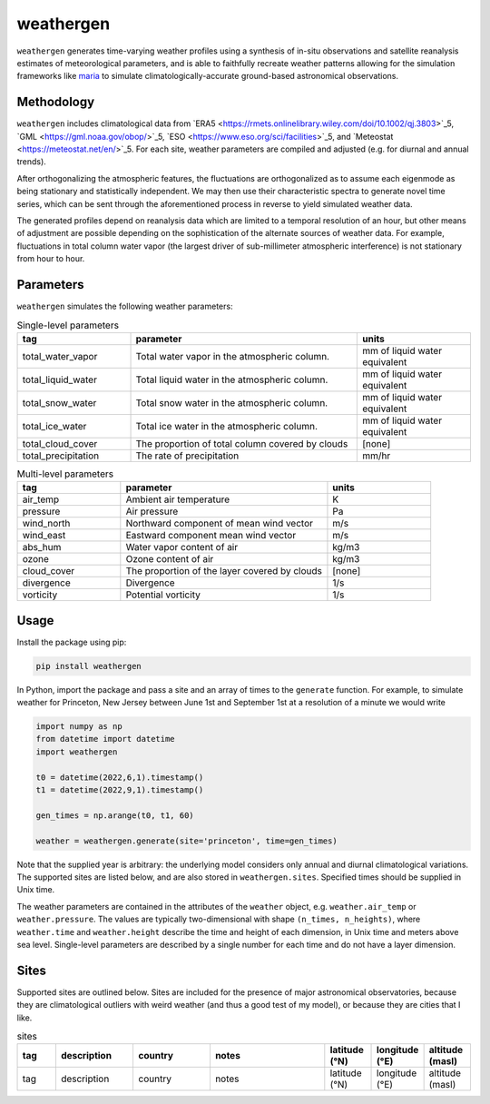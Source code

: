 weathergen
==========

``weathergen`` generates time-varying weather profiles using a synthesis of in-situ observations and satellite reanalysis estimates of meteorological parameters, and is able to faithfully recreate weather patterns allowing for the simulation frameworks like `maria <https://github.com/thomaswmorris/maria>`_ to simulate climatologically-accurate ground-based astronomical observations.

Methodology
-----------

``weathergen`` includes climatological data from `ERA5 <https://rmets.onlinelibrary.wiley.com/doi/10.1002/qj.3803>`_5, `GML <https://gml.noaa.gov/obop/>`_5, `ESO <https://www.eso.org/sci/facilities>`_5, and `Meteostat <https://meteostat.net/en/>`_5. For each site, weather parameters are compiled and adjusted (e.g. for diurnal and annual trends). 

After orthogonalizing the atmospheric features, the fluctuations are orthogonalized as to assume each eigenmode as being stationary and statistically independent. We may then use their characteristic spectra to generate novel time series, which can be sent through the aforementioned process in reverse to yield simulated weather data. 

The generated profiles depend on reanalysis data which are limited to a temporal resolution of an hour, but other means of adjustment are possible depending on the sophistication of the alternate sources of weather data. For example, fluctuations in total column water vapor (the largest driver of sub-millimeter atmospheric interference) is not stationary from hour to hour.

Parameters
----------

``weathergen`` simulates the following weather parameters:

.. list-table:: Single-level parameters
   :widths: 25 50 25
   :header-rows: 1

   * - tag
     - parameter
     - units
   * - total_water_vapor
     - Total water vapor in the atmospheric column.
     - mm of liquid water equivalent
   * - total_liquid_water
     - Total liquid water in the atmospheric column.
     - mm of liquid water equivalent
   * - total_snow_water
     - Total snow water in the atmospheric column.
     - mm of liquid water equivalent
   * - total_ice_water
     - Total ice water in the atmospheric column.
     - mm of liquid water equivalent
   * - total_cloud_cover
     - The proportion of total column covered by clouds 
     - [none]
   * - total_precipitation
     - The rate of precipitation
     - mm/hr
     
.. list-table:: Multi-level parameters
   :widths: 25 50 25
   :header-rows: 1

   * - tag
     - parameter
     - units
   * - air_temp
     - Ambient air temperature 
     - K
   * - pressure
     - Air pressure
     - Pa
   * - wind_north
     - Northward component of mean wind vector
     - m/s
   * - wind_east
     - Eastward component mean wind vector
     - m/s
   * - abs_hum
     - Water vapor content of air
     - kg/m3
   * - ozone
     - Ozone content of air 
     - kg/m3
   * - cloud_cover
     - The proportion of the layer covered by clouds 
     - [none]
   * - divergence
     - Divergence
     - 1/s
   * - vorticity
     - Potential vorticity
     - 1/s

Usage
-----

Install the package using pip:

.. code-block:: bash
    
    pip install weathergen
       
In Python, import the package and pass a site and an array of times to the ``generate`` function. For example, to simulate weather for Princeton, New Jersey between June 1st and September 1st at a resolution of a minute we would write 

.. code-block:: python

    import numpy as np
    from datetime import datetime
    import weathergen

    t0 = datetime(2022,6,1).timestamp()
    t1 = datetime(2022,9,1).timestamp()

    gen_times = np.arange(t0, t1, 60)

    weather = weathergen.generate(site='princeton', time=gen_times)

Note that the supplied year is arbitrary: the underlying model considers only annual and diurnal climatological variations. The supported sites are listed below, and are also stored in ``weathergen.sites``. Specified times should be supplied in Unix time.

The weather parameters are contained in the attributes of the ``weather`` object, e.g. ``weather.air_temp`` or ``weather.pressure``. The values are typically two-dimensional with shape ``(n_times, n_heights)``, where ``weather.time`` and ``weather.height`` describe the time and height of each dimension, in Unix time and meters above sea level. Single-level parameters are described by a single number for each time and do not have a layer dimension. 


Sites
-----

Supported sites are outlined below. Sites are included for the presence of major astronomical observatories, because they are climatological outliers with weird weather (and thus a good test of my model), or because they are cities that I like. 

.. list-table:: sites
   :widths: 25 50 50 75 30 30 30
   :header-rows: 1

   * - tag
     - description
     - country
     - notes
     - latitude (°N)
     - longitude (°E)
     - altitude (masl)
   * - tag
     - description
     - country
     - notes
     - latitude (°N)
     - longitude (°E)
     - altitude (masl)
